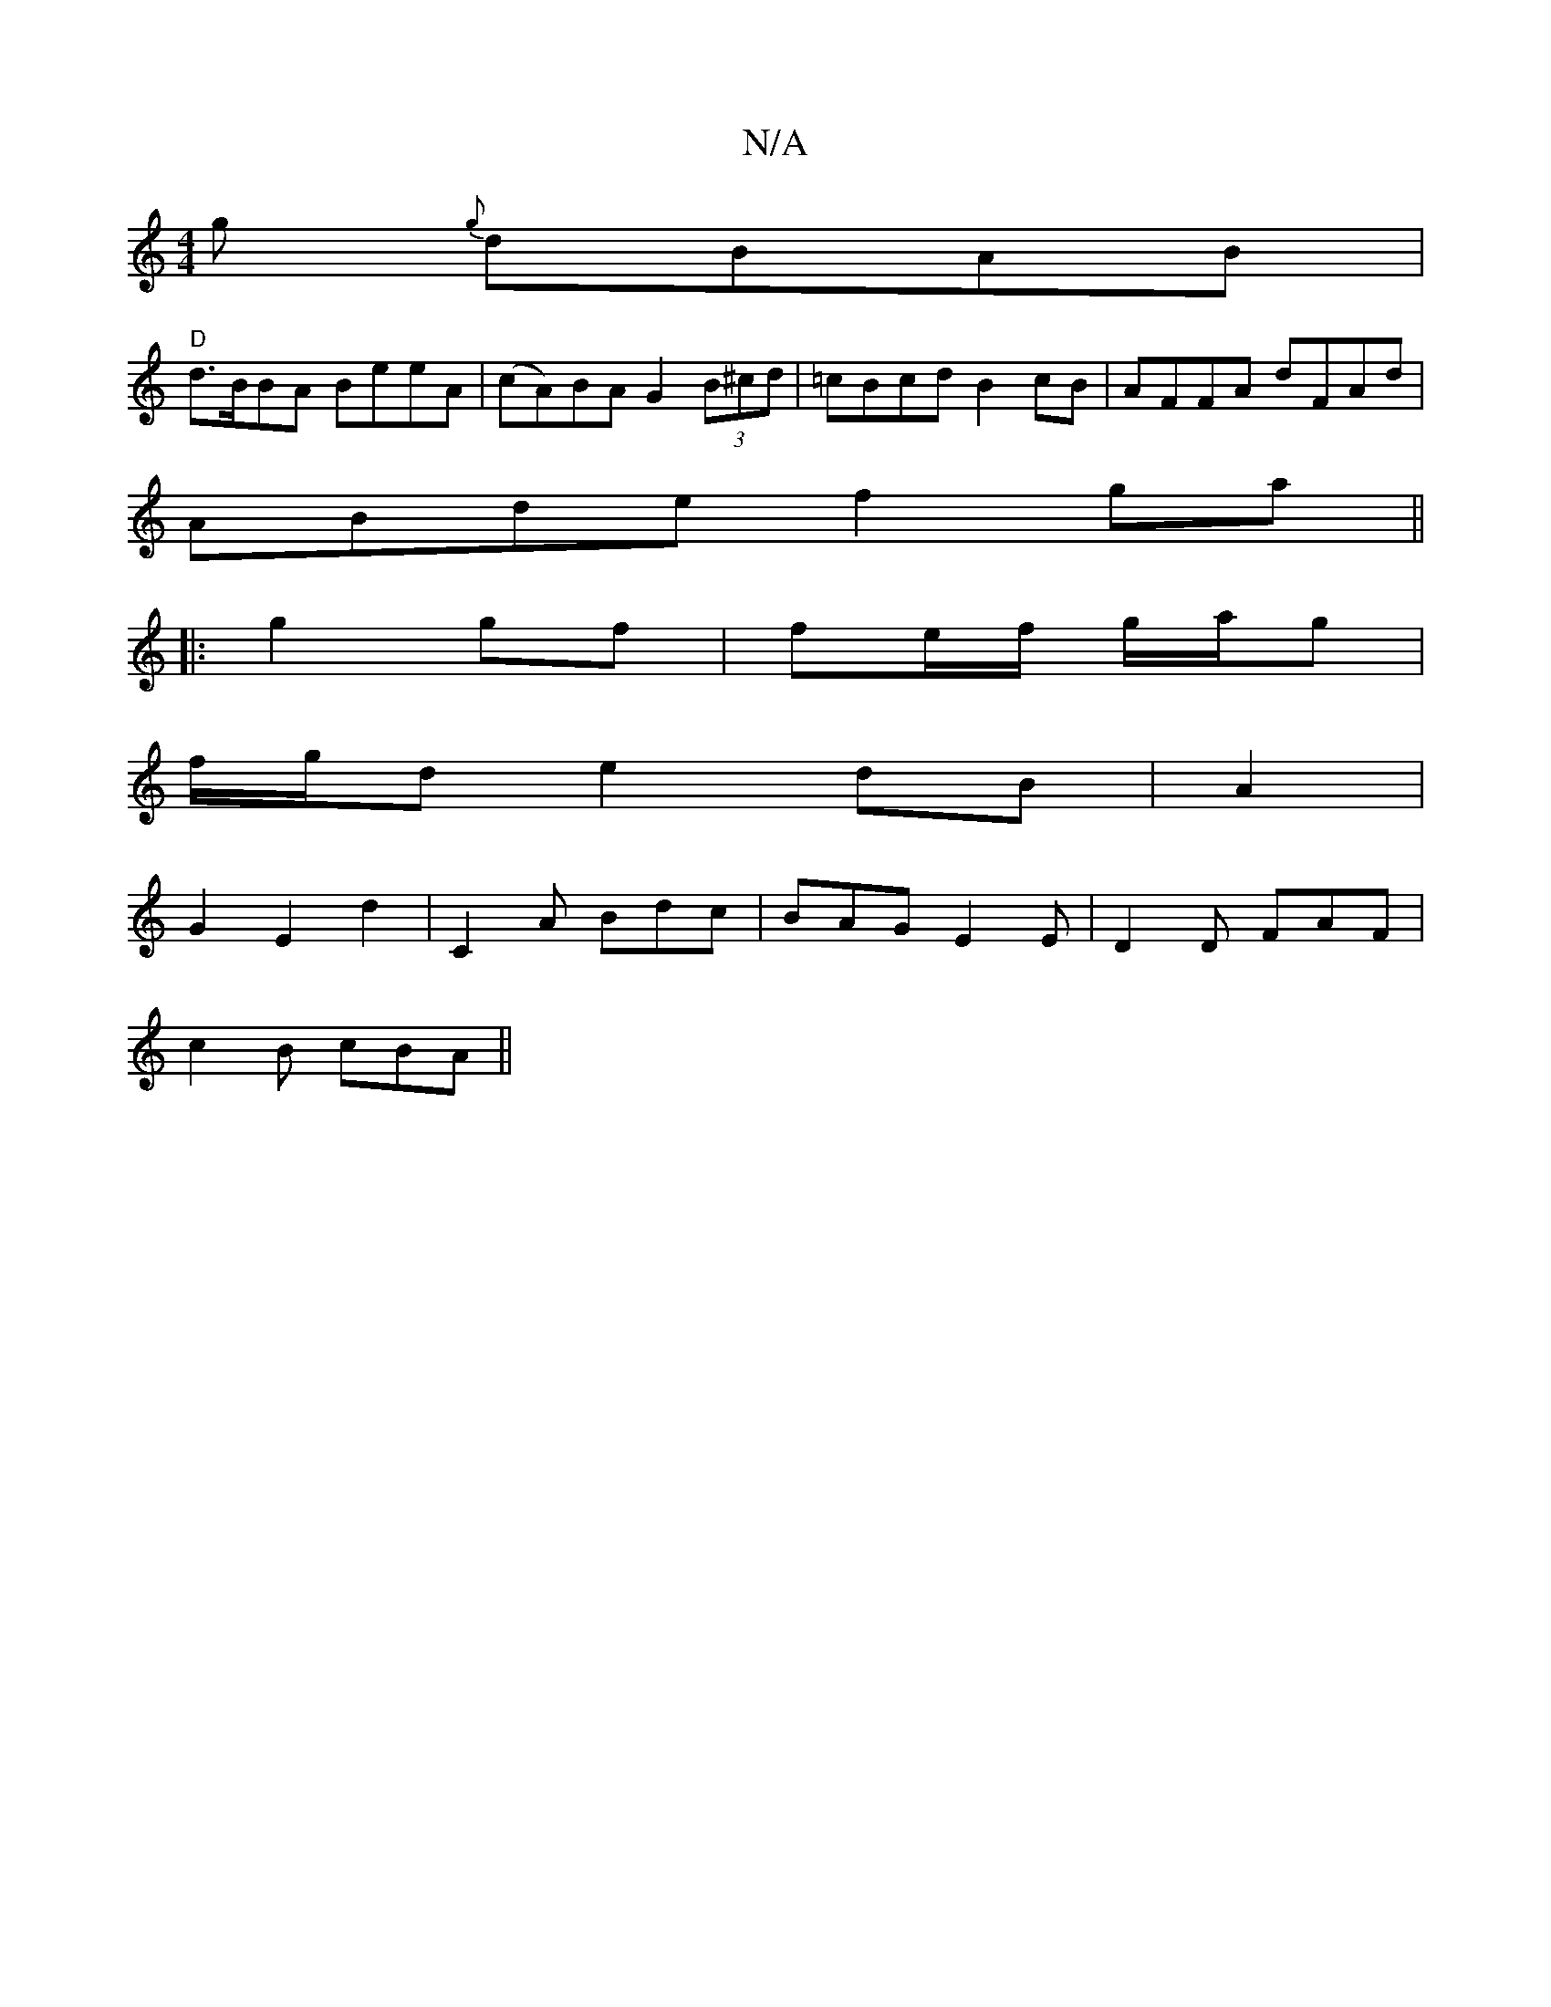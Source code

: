 X:1
T:N/A
M:4/4
R:N/A
K:Cmajor
g {g}dBAB|
"D"d>BBA BeeA | (cA)BA G2 (3B^cd | =cBcd B2cB | AFFA dFAd |
ABde f2 ga||
|: g2 gf |fe/f/ g/a/g |
f/g/d e2 dB|A2|
G2E2 d2|C2 A Bdc|BAG E2 E|D2D FAF|
c2B cBA||

|: EGB B2 G | A3- D>B,A,|
B,DC